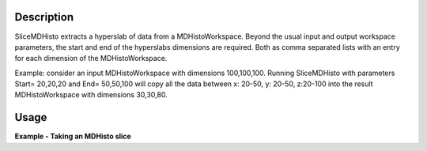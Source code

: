 .. algorithm::

.. summary::

.. alias::

.. properties::

Description
-----------

SliceMDHisto extracts a hyperslab of data from a MDHistoWorkspace. Beyond 
the usual input and output workspace parameters, the start and end of the
hyperslabs dimensions are required. Both  as comma separated lists with an 
entry for each dimension of the MDHistoWorkspace. 

Example: consider an input MDHistoWorkspace with dimensions 100,100,100. 
Running SliceMDHisto with parameters Start= 20,20,20 and End= 50,50,100 
will copy all the data between x: 20-50, y: 20-50, z:20-100 into the 
result MDHistoWorkspace with dimensions 30,30,80.

Usage
-----

**Example - Taking an MDHisto slice**

.. testcode:: MDHistoSlice

    def outputMDDimensions(ws):
        num_dims = ws.getNumDims()
        print "Name   Bins   Min     Max"
        for dim_index in range(num_dims):
            dim = ws.getDimension(dim_index)
            print "%s      %i      %.2f   %.2f" % (dim.getName(),
                 dim.getNBins(), dim.getMinimum(), dim.getMaximum())   

    #create a test MD event workspace
    mdew = CreateMDWorkspace(Dimensions=3, Extents=[-1,1,-5,5,-9,10], 
        Names='A, B, C', Units='U, U, U')
    FakeMDEventData(mdew, PeakParams=[100000, 0, 0, 0, 1])

    #convert to a MDHisto workspace suing BinMD
    wsHisto = BinMD(mdew,AlignedDim0='A,-1,1,9',
        AlignedDim1='B,-5,5,5',
        AlignedDim2='C,-9,10,9')

    print "The original workspace"
    outputMDDimensions(wsHisto)

    #The values in start and end are the Bin numbers(staring at 0) of the dimensions
    wsOut = SliceMDHisto(wsHisto,Start=[1,2,0],End=[7,4,7])

    print "\nAfter Slicing"
    outputMDDimensions(wsOut)


.. testoutput:: MDHistoSlice

    The original workspace
    Name   Bins   Min     Max
    A      9      -1.00   1.00
    B      5      -5.00   5.00
    C      9      -9.00   10.00

    After Slicing
    Name   Bins   Min     Max
    A      6      -0.78   0.56
    B      2      -1.00   3.00
    C      7      -9.00   5.78

.. categories::
